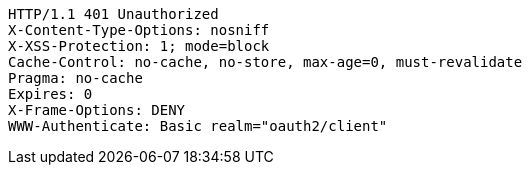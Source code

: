 [source,http,options="nowrap"]
----
HTTP/1.1 401 Unauthorized
X-Content-Type-Options: nosniff
X-XSS-Protection: 1; mode=block
Cache-Control: no-cache, no-store, max-age=0, must-revalidate
Pragma: no-cache
Expires: 0
X-Frame-Options: DENY
WWW-Authenticate: Basic realm="oauth2/client"

----
